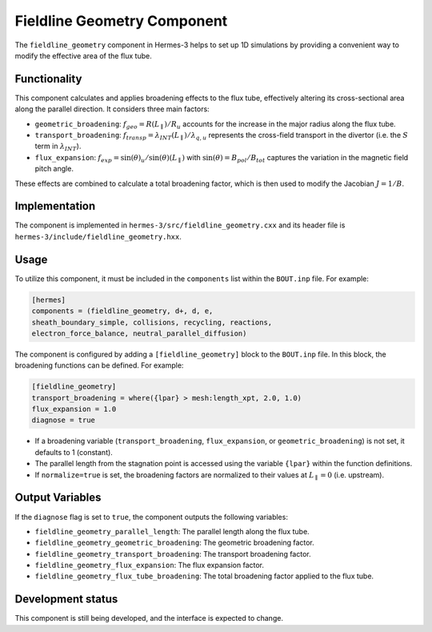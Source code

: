 .. _sec-geometry_1d:

Fieldline Geometry Component
===========================

The ``fieldline_geometry`` component in Hermes-3 helps to set up 1D simulations by providing a convenient way to modify the effective area of the flux tube.

Functionality
-----------

This component calculates and applies broadening effects to the flux tube, effectively altering its cross-sectional area along the parallel direction. It considers three main factors:

* ``geometric_broadening``:  :math:`f_{geo}=R(L_\parallel)/R_u` accounts for the increase in the major radius along the flux tube. 
* ``transport_broadening``:  :math:`f_{transp}=\lambda_{INT}(L_\parallel)/\lambda_{q,u}` represents the cross-field transport in the divertor (i.e. the :math:`S` term in :math:`\lambda_{INT}`).
* ``flux_expansion``: :math:`f_{exp}=\sin(\theta)_u/\sin(\theta)(L_\parallel)` with :math:`\sin(\theta)=B_{pol}/B_{tot}` captures the variation in the magnetic field pitch angle.

These effects are combined to calculate a total broadening factor, which is then used to modify the Jacobian :math:`J=1/B`.

Implementation
--------------

The component is implemented in ``hermes-3/src/fieldline_geometry.cxx`` and its header file is ``hermes-3/include/fieldline_geometry.hxx``.

Usage
-----

To utilize this component, it must be included in the ``components`` list within the ``BOUT.inp`` file. For example:

.. code-block:: ini

 [hermes]
 components = (fieldline_geometry, d+, d, e,
 sheath_boundary_simple, collisions, recycling, reactions,
 electron_force_balance, neutral_parallel_diffusion)

The component is configured by adding a ``[fieldline_geometry]`` block to the ``BOUT.inp`` file.  In this block, the broadening functions can be defined.  For example:

.. code-block:: ini

 [fieldline_geometry]
 transport_broadening = where({lpar} > mesh:length_xpt, 2.0, 1.0)
 flux_expansion = 1.0
 diagnose = true

* If a broadening variable (``transport_broadening``, ``flux_expansion``, or ``geometric_broadening``) is not set, it defaults to 1 (constant).
* The parallel length from the stagnation point is accessed using the variable ``{lpar}`` within the function definitions.
* If ``normalize=true`` is set, the broadening factors are normalized to their values at :math:`L_\parallel=0` (i.e. upstream).

Output Variables
----------------

If the ``diagnose`` flag is set to ``true``, the component outputs the following variables:

* ``fieldline_geometry_parallel_length``: The parallel length along the flux tube.
* ``fieldline_geometry_geometric_broadening``: The geometric broadening factor.
* ``fieldline_geometry_transport_broadening``: The transport broadening factor.
* ``fieldline_geometry_flux_expansion``: The flux expansion factor.
* ``fieldline_geometry_flux_tube_broadening``: The total broadening factor applied to the flux tube.

Development status
----------------

This component is still being developed, and the interface is expected to change.